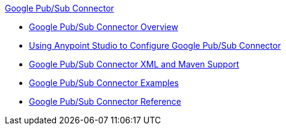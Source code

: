 .xref:index.adoc[Google Pub/Sub Connector]
* xref:index.adoc[Google Pub/Sub Connector Overview]
* xref:google-pubsub-connector-studio.adoc[Using Anypoint Studio to Configure Google Pub/Sub Connector]
* xref:google-pubsub-connector-xml-maven.adoc[Google Pub/Sub Connector XML and Maven Support]
* xref:google-pubsub-connector-examples.adoc[Google Pub/Sub Connector Examples]
* xref:google-pubsub-connector-reference.adoc[Google Pub/Sub Connector Reference]
